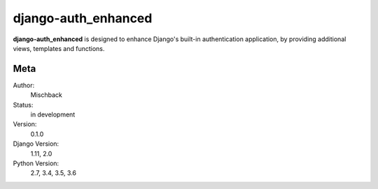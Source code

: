 django-auth_enhanced
====================

**django-auth_enhanced** is designed to enhance Django's built-in
authentication application, by providing additional views, templates and
functions.

.. image:: https://badge.fury.io/gh/mischback%2Fdjango-auth_enhanced.svg
    :target: https://badge.fury.io/gh/mischback%2Fdjango-auth_enhanced
    :alt: Version

.. image:: https://travis-ci.org/Mischback/django-auth_enhanced.svg?branch=development
    :target: https://travis-ci.org/Mischback/django-auth_enhanced
    :alt: Build Status

.. image:: https://coveralls.io/repos/github/Mischback/django-auth_enhanced/badge.svg?branch=development
    :target: https://coveralls.io/github/Mischback/django-auth_enhanced?branch=development
    :alt: Code Coverage

.. image:: https://img.shields.io/badge/code%20style-pep8-brightgreen.svg
    :target: https://www.python.org/dev/peps/pep-0008/
    :alt: PEP8 Compliance

.. image:: https://img.shields.io/badge/semver-2.0-brightgreen.svg
    :target: https://semver.org/
    :alt: Semantic Versioning 2.0

.. image:: https://img.shields.io/github/license/mischback/django-auth_enhanced.svg
    :target: https://github.com/Mischback/django-auth_enhanced/blob/development/LICENSE
    :alt: License


Meta
----

Author:
    Mischback

Status:
    in development

Version:
    0.1.0

Django Version:
    1.11, 2.0

Python Version:
    2.7, 3.4, 3.5, 3.6
